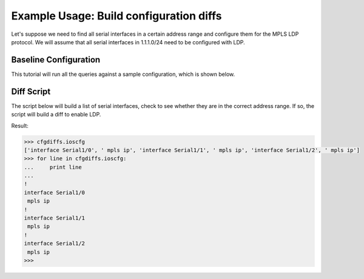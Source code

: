 Example Usage: Build configuration diffs
========================================

Let's suppose we need to find all serial interfaces in a certain address range 
and configure them for the MPLS LDP protocol.  We will assume that all serial 
interfaces in 1.1.1.0/24 need to be configured with LDP.

Baseline Configuration
----------------------

This tutorial will run all the queries against a sample configuration, which is shown below.

.. code-block:: none
   :linenos:

   ! Filename: /tftpboot/bucksnort.conf
   !
   policy-map QOS_1
    class GOLD
     priority percent 10
    class SILVER
     bandwidth 30
     random-detect
    class default
   !
   interface Ethernet0/0
    ip address 1.1.2.1 255.255.255.0
    no cdp enable
   !
   interface Serial1/0
    encapsulation ppp
    ip address 1.1.1.1 255.255.255.252
   !
   interface Serial1/1
    encapsulation ppp
    ip address 1.1.1.5 255.255.255.252
    service-policy output QOS_1
   !
   interface Serial1/2
    encapsulation hdlc
    ip address 1.1.1.9 255.255.255.252
   !
   class-map GOLD
    match access-group 102
   class-map SILVER
    match protocol tcp
   !
   access-list 101 deny tcp any any eq 25 log
   access-list 101 permit ip any any
   !
   access-list 102 permit tcp any host 1.5.2.12 eq 443
   access-list 102 deny ip any any
   !

Diff Script
-----------

The script below will build a list of serial interfaces, check to see whether 
they are in the correct address range.  If so, the script will build a diff to 
enable LDP.

.. code-block:: python
   :emphasize-lines: 6,8

   from ciscoconfparse import CiscoConfParse

   # Parse the original configuration
   parse = CiscoConfParse('/tftpboot/bucksnort.conf')

   # Build a blank configuration for diffs
   cfgdiffs = CiscoConfParse([])

   # Iterate over :class:`~IOSCfgLine` objects
   for intf in parse.find_objects("^interface Serial"):

      ## Search children of the interface for 1.1.1
      if (intf.re_search_children(r"ip\saddress\s1\.1\.1")):
         cfgdiffs.append_line("!")
         cfgdiffs.append_line(intf.text)  # Add the interface text
         cfgdiffs.append_line(" mpls ip")

Result:

.. code-block:: python

   >>> cfgdiffs.ioscfg
   ['interface Serial1/0', ' mpls ip', 'interface Serial1/1', ' mpls ip', 'interface Serial1/2', ' mpls ip']
   >>> for line in cfgdiffs.ioscfg:
   ...     print line
   ... 
   !
   interface Serial1/0
    mpls ip
   !
   interface Serial1/1
    mpls ip
   !
   interface Serial1/2
    mpls ip
   >>>

